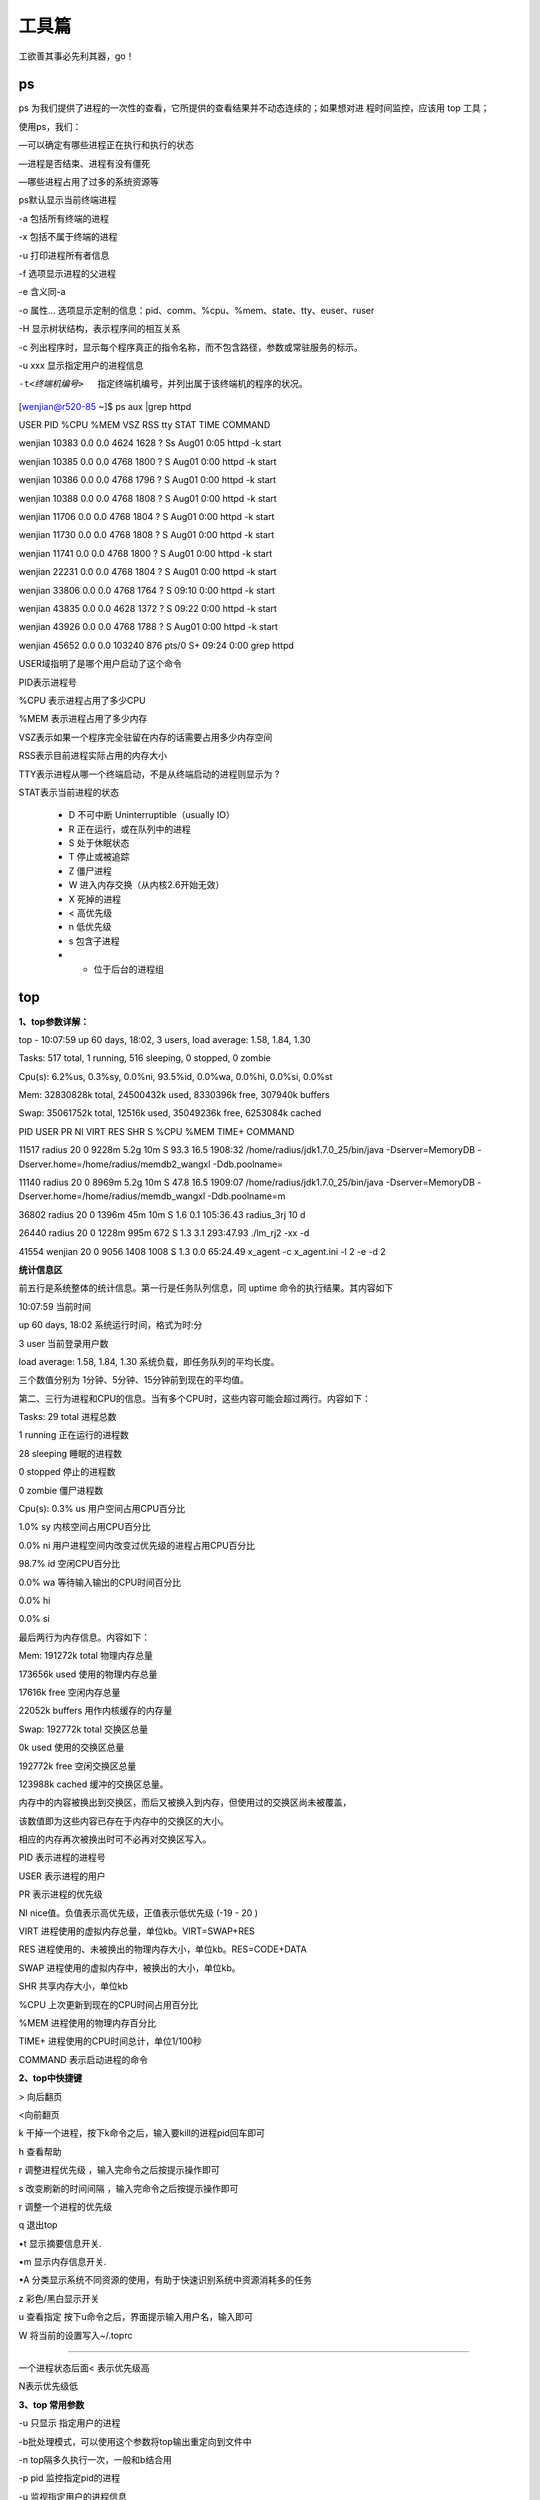 =========
工具篇
=========

工欲善其事必先利其器，go！


ps
========

ps 为我们提供了进程的一次性的查看，它所提供的查看结果并不动态连续的；如果想对进
程时间监控，应该用 top 工具；

使用ps，我们：

—可以确定有哪些进程正在执行和执行的状态

—进程是否结束、进程有没有僵死

—哪些进程占用了过多的系统资源等

ps默认显示当前终端进程

-a 包括所有终端的进程

-x 包括不属于终端的进程

-u 打印进程所有者信息

-f 选项显示进程的父进程

-e 含义同-a

-o 属性… 选项显示定制的信息：pid、comm、%cpu、%mem、state、tty、euser、ruser

-H 显示树状结构，表示程序间的相互关系

-c 列出程序时，显示每个程序真正的指令名称，而不包含路径，参数或常驻服务的标示。

-u xxx 显示指定用户的进程信息

-t<终端机编号>  指定终端机编号，并列出属于该终端机的程序的状况。

[wenjian@r520-85 ~]$ ps aux \|grep httpd

USER     PID    %CPU %MEM  VSZ   RSS  tty     STAT  TIME         COMMAND

wenjian  10383  0.0  0.0   4624  1628 ?        Ss   Aug01   0:05 httpd -k start

wenjian  10385  0.0  0.0   4768  1800 ?        S    Aug01   0:00 httpd -k start

wenjian  10386  0.0  0.0   4768  1796 ?        S    Aug01   0:00 httpd -k start

wenjian  10388  0.0  0.0   4768  1808 ?        S    Aug01   0:00 httpd -k start

wenjian  11706  0.0  0.0   4768  1804 ?        S    Aug01   0:00 httpd -k start

wenjian  11730  0.0  0.0   4768  1808 ?        S    Aug01   0:00 httpd -k start

wenjian  11741  0.0  0.0   4768  1800 ?        S    Aug01   0:00 httpd -k start

wenjian  22231  0.0  0.0   4768  1804 ?        S    Aug01   0:00 httpd -k start

wenjian  33806  0.0  0.0   4768  1764 ?        S    09:10   0:00 httpd -k start

wenjian  43835  0.0  0.0   4628  1372 ?        S    09:22   0:00 httpd -k start

wenjian  43926  0.0  0.0   4768  1788 ?        S    Aug01   0:00 httpd -k start

wenjian  45652  0.0  0.0 103240   876 pts/0    S+   09:24   0:00 grep httpd

USER域指明了是哪个用户启动了这个命令

PID表示进程号

%CPU 表示进程占用了多少CPU

%MEM 表示进程占用了多少内存

VSZ表示如果一个程序完全驻留在内存的话需要占用多少内存空间

RSS表示目前进程实际占用的内存大小

TTY表示进程从哪一个终端启动，不是从终端启动的进程则显示为 ? 

STAT表示当前进程的状态

	* D 不可中断 Uninterruptible（usually IO）

	* R 正在运行，或在队列中的进程

	* S 处于休眠状态

	* T 停止或被追踪

	* Z 僵尸进程

	* W 进入内存交换（从内核2.6开始无效）

	* X   死掉的进程
	* < 高优先级
	* n   低优先级
	* s   包含子进程
	* +   位于后台的进程组


top
==========

**1、top参数详解：**

top - 10:07:59 up 60 days, 18:02,  3 users,  load average: 1.58, 1.84, 1.30

Tasks: 517 total,   1 running, 516 sleeping,   0 stopped,   0 zombie

Cpu(s):  6.2%us,  0.3%sy,  0.0%ni, 93.5%id,  0.0%wa,  0.0%hi,  0.0%si,  0.0%st

Mem:  32830828k total, 24500432k used,  8330396k free,   307940k buffers

Swap: 35061752k total,    12516k used, 35049236k free,  6253084k cached

PID USER        PR  NI  VIRT    RES   SHR   S  %CPU  %MEM    TIME+  COMMAND    
                                                                                                
11517 radius    20   0  9228m   5.2g  10m   S  93.3  16.5   1908:32 /home/radius/jdk1.7.0_25/bin/java -Dserver=MemoryDB -Dserver.home=/home/radius/memdb2_wangxl -Ddb.poolname=

11140 radius    20   0  8969m   5.2g   10m  S  47.8  16.5   1909:07 /home/radius/jdk1.7.0_25/bin/java -Dserver=MemoryDB -Dserver.home=/home/radius/memdb_wangxl -Ddb.poolname=m

36802 radius    20   0  1396m   45m   10m   S  1.6   0.1    105:36.43 radius_3rj 10 d                        
                                                                    
26440 radius    20   0  1228m   995m   672  S  1.3   3.1    293:47.93 ./lm_rj2 -xx -d                      
                                                                      
41554 wenjian   20   0  9056   1408   1008  S  1.3   0.0   65:24.49 x_agent -c x_agent.ini -l 2 -e -d 2  
                                                                      
**统计信息区**

前五行是系统整体的统计信息。第一行是任务队列信息，同 uptime 命令的执行结果。其内容如下   
  
10:07:59  当前时间 

up  60 days, 18:02 系统运行时间，格式为时:分 

3 user 当前登录用户数 

load average: 1.58, 1.84, 1.30 系统负载，即任务队列的平均长度。
 
三个数值分别为 1分钟、5分钟、15分钟前到现在的平均值。 

第二、三行为进程和CPU的信息。当有多个CPU时，这些内容可能会超过两行。内容如下： 

Tasks: 29 total 进程总数 

1 running 正在运行的进程数 

28 sleeping 睡眠的进程数 

0 stopped 停止的进程数 

0 zombie 僵尸进程数 

Cpu(s): 0.3% us 用户空间占用CPU百分比 

1.0% sy 内核空间占用CPU百分比 

0.0% ni 用户进程空间内改变过优先级的进程占用CPU百分比 

98.7% id 空闲CPU百分比 

0.0% wa 等待输入输出的CPU时间百分比 

0.0% hi 

0.0% si

最后两行为内存信息。内容如下： 

Mem: 191272k total 物理内存总量 

173656k used 使用的物理内存总量 

17616k free 空闲内存总量 

22052k buffers 用作内核缓存的内存量

Swap: 192772k total 交换区总量 

0k used 使用的交换区总量 

192772k free 空闲交换区总量 

123988k cached 缓冲的交换区总量。 

内存中的内容被换出到交换区，而后又被换入到内存，但使用过的交换区尚未被覆盖， 

该数值即为这些内容已存在于内存中的交换区的大小。 

相应的内存再次被换出时可不必再对交换区写入。


PID 表示进程的进程号

USER 表示进程的用户

PR  表示进程的优先级

NI nice值。负值表示高优先级，正值表示低优先级 (-19 - 20 )

VIRT 进程使用的虚拟内存总量，单位kb。VIRT=SWAP+RES 

RES 进程使用的、未被换出的物理内存大小，单位kb。RES=CODE+DATA 

SWAP 进程使用的虚拟内存中，被换出的大小，单位kb。 

SHR 共享内存大小，单位kb 

%CPU 上次更新到现在的CPU时间占用百分比 

%MEM 进程使用的物理内存百分比 

TIME+ 进程使用的CPU时间总计，单位1/100秒

COMMAND 表示启动进程的命令



**2、top中快捷键**

> 向后翻页

<向前翻页

k 干掉一个进程，按下k命令之后，输入要kill的进程pid回车即可

h 查看帮助

r 调整进程优先级 ，输入完命令之后按提示操作即可

s 改变刷新的时间间隔 ，输入完命令之后按提示操作即可

r 调整一个进程的优先级

q 退出top

•t 显示摘要信息开关.

•m 显示内存信息开关.

•A 分类显示系统不同资源的使用，有助于快速识别系统中资源消耗多的任务

z 彩色/黑白显示开关

u 查看指定 按下u命令之后，界面提示输入用户名，输入即可

W 将当前的设置写入~/.toprc

=================================================================================

一个进程状态后面< 表示优先级高

N表示优先级低


**3、top 常用参数**

-u 只显示 指定用户的进程

-b批处理模式，可以使用这个参数将top输出重定向到文件中

-n top隔多久执行一次，一般和b结合用

-p pid 监控指定pid的进程

-u 监视指定用户的进程信息



pgrep
==========

1、pgrep -U wenjian -l

显示出所有用户名为wenjian的进程ID和对应的daemon 程序

2、pgrep -l httpd  

显示httpd的程序(包括主进程和子进程)的pid

3、pgrep -lo httpd 

列出最早启动的apache进程ID，也就是主进程的PID

-l表示显示pid对应的程序名

4、 pgrep -f httpd 和 pgrep  httpd效果一样

f参数可以匹配command中的关键字

5、pgrep -ln httpd

 列出最新启动的apache进程ID，-l 参数用来显示进程名称；


lsof
======

lsof（list open files） 是一个列出当前系统打开文件的工具。在linux环境下，任何事物都以文件的形式存在，通过文件不仅仅可以访问常规数据，还可以访问网络连接和硬件。

在终端下输入lsof即可显示系统打开的文件，因为 lsof 需要访问核心内存和各种文件，所以必须以 root 用户的身份运行它才能够充分地发挥其功能。

COMMAND    PID      USER   FD      TYPE     DEVICE     SIZE       NODE      NAME

init       1         root  cwd      DIR       3,3       1024       2         /

init       1         root  rtd      DIR       3,3       1024       2         /

init       1         root  txt      REG       3,3       38432      1763452  /sbin/init

init       1         root  mem      REG       3,3       106114     1091620  /lib/libdl-2.6.so

init       1         root  mem      REG       3,3       7560696    1091614  /lib/libc-2.6.so

init       1         root  mem      REG       3,3       79460      1091669  /lib/libselinux.so.1

init       1         root  mem      REG       3,3       223280     1091668  /lib/libsepol.so.1

init       1         root  mem      REG       3,3       564136     1091607  /lib/ld-2.6.so

init       1         root  10u      FIFO      0,15                  1309     /dev/initctl


每行显示一个打开的文件，若不指定条件默认将显示所有进程打开的所有文件。lsof输出各列信息的意义如下：

COMMAND：进程的名称

PID：进程标识符

USER：进程所有者

FD：文件描述符，应用程序通过文件描述符识别该文件。如cwd、txt等

TYPE：文件类型，如DIR、REG等

DEVICE：指定磁盘的名称

SIZE：文件的大小

NODE：索引节点（文件在磁盘上的标识）

NAME：打开文件的确切名称

其中FD 列中的文件描述符cwd 值表示应用程序的当前工作目录，这是该应用程序启动的目录，除非它本身对这个目录进行更改。

txt 类型的文件是程序代码，如应用程序二进制文件本身或共享库，如上列表中显示的 /sbin/init程序

其次数值表示应用程序的文件描述符，这是打开该文件时返回的一个整数。如上的最后一行文件/dev/initctl，其文件描述符为10

u 表示该文件被打开并处于读取/写入模式，而不是只读 ? 或只写 (w) 模式。

同时还有大写的W 表示该应用程序具有对整个文件的写锁.该文件描述符用于确保每次只能打开一个应用程序实例

初始打开每个应用程序时，都具有三个文件描述符，从 0 到 2，分别表示标准输入、输出和错误流。所以大多数应用程序所打开的文件的 FD 都是从 3 开始

与 FD 列相比，Type 列则比较直观。文件和目录分别称为 REG 和 DIR。而CHR 和 BLK，分别表示字符和块设备；或者 UNIX、FIFO 和 IPv4，分别表示 UNIX 域套接字、先进先出 (FIFO) 队列和网际协议 (IP) 套接字。


lsof 常见的用法是查找应用程序打开的文件的名称和数目。可用于查找出某个特定应用程序将日志数据记录到何处，或者正在跟踪某个问题。例如，linux限制了进程能够打开文件的数目。通常这个数值很大，所以不会产生问题，并且在需要时，应用程序可以请求更大的值（直到某个上限）。如果你怀疑应用程序耗尽了文件描述符，那么可以使用 lsof 统计打开的文件数目，以进行验证。lsof语法格式是：

lsof ［options］ filename


**1、常用的参数列表：**

.. image:: ../_images/process/lsof0.png

.. image:: ../_images/process/lsof00.png


**2、常用输出项**

.. image:: ../_images/process/lsof1.png

**3、常见的文件描述符**

.. image:: ../_images/process/lsof2.png

**4、常见的文件类型（TYPE）**

.. image:: ../_images/process/lsof3.png

**5、lsof使用实例**

1)查找谁在使用文件系统

在卸载文件系统时，如果该文件系统中有任何打开的文件，操作通常将会失败。那么通过lsof可以找出那些进程在使用当前要卸载的文件系统，如下：

# lsof  /GTES11/

COMMAND  PID USER   FD   TYPE DEVICE SIZE NODE NAME

bash    4208 root  cwd    DIR    3,1 4096    2 /GTES11/

vim     4230 root  cwd    DIR    3,1 4096    2 /GTES11/

2)查看22端口现在运行的情况

# lsof -i :22

COMMAND  PID USER   FD   TYPE DEVICE SIZE NODE NAME

sshd    1409 root    3u  IPv6   5678       TCP \*:ssh (LISTEN)

3)查看所属root用户进程所打开的文件类型为txt的文件:

# lsof -a -u root -d txt

COMMAND    PID USER  FD      TYPE DEVICE    SIZE    NODE NAME

init       1    root txt       REG    3,3   38432 1763452 /sbin/init

mingetty  1632 root txt       REG    3,3   14366 1763337 /sbin/mingetty

mingetty  1633 root txt       REG    3,3   14366 1763337 /sbin/mingetty

mingetty  1634 root txt       REG    3,3   14366 1763337 /sbin/mingetty

mingetty  1635 root txt       REG    3,3   14366 1763337 /sbin/mingetty

mingetty  1636 root txt       REG    3,3   14366 1763337 /sbin/mingetty

mingetty  1637 root txt       REG    3,3   14366 1763337 /sbin/mingetty

kdm        1638 root txt       REG    3,3  132548 1428194 /usr/bin/kdm

X          1670 root txt       REG    3,3 1716396 1428336 /usr/bin/Xorg

kdm        1671 root txt       REG    3,3  132548 1428194 /usr/bin/kdm

startkde  2427 root txt       REG    3,3  645408 1544195 /bin/bash

在这个示例中，用户root正在其/GTES11目录中进行一些操作。一个 bash是实例正在运行，并且它当前的目录为/GTES11，另一个则显示的是vim正在编辑/GTES11下的文件。要成功地卸载/GTES11，应该在通知用户以确保情况正常之后，中止这些进程。 这个示例说明了应用程序的当前工作目录非常重要，因为它仍保持着文件资源，并且可以防止文件系统被卸载。这就是为什么大部分守护进程（后台进程）将它们的目录更改为根目录、或服务特定的目录（如 sendmail 示例中的 /var/spool/mqueue）的原因，以避免该守护进程阻止卸载不相关的文件系统。


3)恢复删除的日志文件

当Linux计算机受到入侵时，常见的情况是日志文件被删除，以掩盖攻击者的踪迹。管理错误也可能导致意外删除重要的文件，比如在清理旧日志时，意外地删除了数据库的活动事务日志。有时可以通过lsof来恢复这些文件。

当进程打开了某个文件时，只要该进程保持打开该文件，即使将其删除，它依然存在于磁盘中。这意味着，进程并不知道文件已经被删除，它仍然可以向打开该文件时提供给它的文件描述符进行读取和写入。除了该进程之外，这个文件是不可见的，因为已经删除了其相应的目录索引节点。

在/proc目录下，其中包含了反映内核和进程树的各种文件。/proc目录挂载的是在内存中所映射的一块区域，所以这些文件和目录并不存在于磁盘中，因此当我们对这些文件进行读取和写入时，实际上是在从内存中获取相关信息。大多数与 lsof 相关的信息都存储于以进程的 PID 命名的目录中，即 /proc/1234 中包含的是 PID 为 1234
的进程的信息。每个进程目录中存在着各种文件，它们可以使得应用程序简单地了解进程的内存空间、文件描述符列表、指向磁盘上的文件的符号链接和其他系统信息。lsof 程序使用该信息和其他关于内核内部状态的信息来产生其输出。所以lsof 
可以显示进程的文件描述符和相关的文件名等信息。也就是我们通过访问进程的文件描述符可以找到该文件的相关信息

当系统中的某个文件被意外地删除了，只要这个时候系统中还有进程正在访问该文件，那么我们就可以通过lsof从/proc目录下恢复该文件的内容。 假如由于误操作将/var/log/messages文件删除掉了，那么这时要将/var/log/messages文件恢复的方法如下：

首先使用lsof来查看当前是否有进程打开/var/logmessages文件，如下：

# lsof \|grep /var/log/messages

syslogd   1283      root    2w      REG        3,3  5381017    1773647 /var/log/messages (deleted)

从上面的信息可以看到 PID 1283（syslogd）打开文件的文件描述符为 2。同时还可以看到/var/log/messages已经标记被删除了。因此我们可以在 /proc/1283/fd/2 （fd下的每个以数字命名的文件表示进程对应的文件描述符）中查看相应的信息，如下::

# head -n 10 /proc/1283/fd/2

Aug  4 13:50:15 holmes86 syslogd 1.4.1: restart.

Aug  4 13:50:15 holmes86 kernel: klogd 1.4.1, log source = /proc/kmsg started.

Aug  4 13:50:15 holmes86 kernel: Linux version 2.6.22.1-8 (root@everestbuilder.linux-ren.org) (gcc version 4.2.0) #1 SMP Wed Jul 18 11:18:32 EDT 2007

Aug  4 13:50:15 holmes86 kernel: BIOS-provided physical RAM map:

Aug  4 13:50:15 holmes86 kernel:  BIOS-e820: 0000000000000000 - 000000000009f000 (usable)

Aug  4 13:50:15 holmes86 kernel:  BIOS-e820: 000000000009f000 - 00000000000a0000 (reserved)


从上面的信息可以看出，查看 /proc/1283/fd/2 就可以得到所要恢复的数据。如果可以通过文件描述符查看相应的数据，那么就可以使用 I/O 重定向将其复制到文件中，如:

cat /proc/1283/fd/2 > /var/log/messages

对于许多应用程序，尤其是日志文件和数据库，这种恢复删除文件的方法非常有用。

kill与killall
==================

kill 和pid 在一起

1、kill -9 pid

-9表示强制终止信号

2、kill -s 9 pid

效果与1中等效

kill -s SIGKILL #SIGKILL与9信号等效

3、kill -HUP pid #重启进程

   kill -l HUP pid
   
   kill -1 pid
   
   三者等效
      
 4、 kill -TERM PPID 
 
     kill -15 PPID
	 
	 两者等效
	 
 给父进程发送一个TERM信号，试图杀死它和它的子进程。 
 
 
两者使用形式差不多，效果也差不多，写在一起

killall 与程序名一起

1、killall 程序名


psacct
====================


Redhat 系统操作系统用户进程监控记账的软件包为psacct，Debian 系列操作系统中相应的软件包则为acct，下面以Debian系列为例说明

管理员可以使用 acct 软件包提供的工具监视所有用户执行的命令，包括 CPU 时间和内存占用，实现进程记帐功能。acct 软件包提供了三个进程活动监视工具: ac, lastcomm 和 sa。

accton 用于打开或关闭进程记帐功能，它是运行 lastcomm 和 sa 命令的前提。accton 命令是一个开关，运行一次将打开进程记帐功能，再运行一次将关闭进程记帐功能。为了方便管理员

使用，安装acct软件包后系统提供一个 init 脚本执行 accton 命令，您可以使用如下的命令打开或关闭进程记帐功能。

service acct start

service acct stop

为避免进程记帐日志文件过大，通常在使用进程记帐功能时才打开，不用时就将其关闭。
默认情况下，acct 服务没有打开。


lastcomm 和 sa 命令默认从进程记帐文件 \/var\/log\/account\/acct 中读取数据，此文件为二进程文件。ac 命令从\/var\/log\/wtmp 文件中读取数据，此文件也为二进程文件。


lastcomm
------------

命令格式为

.. image:: ../_images/process/acct1.png

lastcomm 使用举例

.. image:: ../_images/process/acct2.png

lastcomm 输出字段说明

.. image:: ../_images/process/acct3.png


sa
---------------


sa命令从 /var/account/pacct 原始记帐数据文件中读取信息并进行信息汇总。

sa 命令的显示结果可以包含以下字段：

1. calls –– 命令的调用次数

2.记帐设备收集的信息：

	* re –– 实际使用时间（单位为分钟）。
	* cpu –– 通常简写为 cp，表示用户和系统时间之和（单位为分钟）。
	* k –– 平均 CPU 时间（单元的大小为1K）。
	* u –– 用户 CPU 时间（单位为分钟）。
	* s –– 系统 CPU 时间（单位为分钟）。

3. comm and –– 调用的命令。

不带任何参数的 sa 命令，将显示 calls、re、cpu、k 和 command 字段，以 CPU 字段排序。并将只用过一次的命令放在 ***other 类别中显示。


常用参数：

.. image:: ../_images/process/acct4.png


ac
------------

ac 命令及格式

ac 命令从 /var/log/wtm p 文件中的登录和退出时间记录计算并输出用户的连接时间和总计连接时间。

记帐文件 /var/log/wtm p 由 init 和 login 维护。ac 和 login 均不生成 /var/log/wtm p 文件。若记帐文件不存在，则不做记帐工作


常用参数

.. image:: ../_images/process/acct5.png

sysstat
============

syssta t 是 Linux 系统中的常用工具包。它的主要用途是观察服务负载，比如CPU和内存的占用率、网络的使用率以及磁盘写入和读取速
度等。

syssta t 工具包中包含两类工具：

	 * 即时查看工具：iosta t、m psta t、sar
	 * 累计统计工具：sar


也就是说，sar 具有这两种功能。因此，sar 是 syssta t 中的核心工具。

为了实现 sar 的累计统计，系统必须周期地记录当时的信息，这是通过调用 /usr/lib/sa/ 中的三个工具实现的：

	 * sa1 ：收集并存储每天系统动态信息到一个二进制的文件中，用作 sadc 的前端程序
	 * sa2 ：收集每天的系统活跃信息写入总结性的报告，用作 sar 的前端程序
	 * sadc ：系统动态数据收集工具，收集的数据被写入一个二进制的文件中，它被用作 sar 工具的后端

安装配置sysstat
------------------

以Debian 系统为例：

1、apt-get install sysstat


2、编辑 \/etc\/default\/sysstat、\/etc\/init.d\/sysstat、\/etc\/cron.d\/sysstat、\/etc\/cron.daily\/sysstat

将 ENABLE="false" 更改为 ENABLE="true"

3、service sysstat start 


sar
-----------

在使用 Linux 系统时，常常会遇到各种各样的问题，比如系统容易死机或者运行速度突然变慢，这时我们常常猜测：是否硬盘空间不足，
是否内存不足，是否 I\/O 出现瓶颈，还是系统的核心参数出了问题？这时，我们应该考虑使用 sar 工具对系统做一个全面了解，分析系统
的负载状况。

sar（System Activity Reporter）是系统活动情况报告的缩写。sar 工具将对系统当前的状态进行取样，然后通过计算数据和比例来表
达系统的当前运行状态。它的特点是可以连续对系统取样，获得大量的取样数据；取样数据和分析的结果都可以存入文件，所需的负载很
小。 sar 是目前 Linux 上最为全面的系统性能分析工具之一，可以从多方面对系统的活动进行报告，包括：文件的读写情况、系统调用的
使用情况、磁盘I\/O、CPU效率、内存使用状况、进程活动及IPC有关的活动等。为了提供不同的信息，sar 提供了丰富的选项、因此使用
较为复杂。



**I、sar 的命令格式**

.. image:: ../_images/process/sar.png


其中：

	 * interval : 为取样时间间隔
	 * count : 为输出次数，若省略此项，默认值为 1

常用选项：

.. image:: ../_images/process/saroption1.png

.. image:: ../_images/process/saroption2.png



**II、sar 使用举例**

.. image:: ../_images/process/sareg1.png

.. image:: ../_images/process/sareg2.png

.. image:: ../_images/process/sareg3.png

.. image:: ../_images/process/sareg4.png

.. image:: ../_images/process/sareg5.png

.. image:: ../_images/process/sareg6.png

.. image:: ../_images/process/sareg7.png

.. image:: ../_images/process/sareg8.png

.. image:: ../_images/process/sareg9.png

.. image:: ../_images/process/sareg10.png

.. image:: ../_images/process/sareg11.png

.. image:: ../_images/process/sareg12.png

.. image:: ../_images/process/sareg13.png

.. image:: ../_images/process/sareg14.png

.. image:: ../_images/process/sareg15.png

.. image:: ../_images/process/sareg16.png


iostat
----------

.. image:: ../_images/process/io1.png

.. image:: ../_images/process/io2.png

.. image:: ../_images/process/io3.png

.. image:: ../_images/process/io4.png

.. image:: ../_images/process/io5.png


mpstat
----------

.. image:: ../_images/process/mp1.png

.. image:: ../_images/process/mp2.png

.. image:: ../_images/process/mp3.png

.. image:: ../_images/process/mp4.png